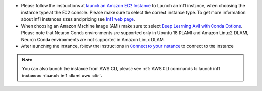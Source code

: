 * Please follow the instructions at `launch an Amazon EC2 Instance <https://docs.aws.amazon.com/AWSEC2/latest/UserGuide/EC2_GetStarted.html#ec2-launch-instance>`_ to Launch an Inf1 instance, when choosing the instance type at the EC2 console. Please make sure to select the correct instance type. To get more information about Inf1 instances sizes and pricing see `Inf1 web page <https://aws.amazon.com/ec2/instance-types/inf1/>`_.

* When choosing an Amazon Machine Image (AMI) make sure to select `Deep Learning AMI with Conda Options <https://docs.aws.amazon.com/dlami/latest/devguide/conda.html>`_. Please note that Neuron Conda environments are supported only in Ubuntu 18 DLAMI and Amazon Linux2 DLAMI, Neuron Conda environments are not supported in Amazon Linux DLAMI.



* After launching the instance, follow the instructions in `Connect to your instance <https://docs.aws.amazon.com/AWSEC2/latest/UserGuide/EC2_GetStarted.html#ec2-connect-to-instance-linux>`_ to connect to the instance 

.. note::

  You can also launch the instance from AWS CLI, please see :ref:`AWS CLI commands to launch inf1 instances <launch-inf1-dlami-aws-cli>`.

